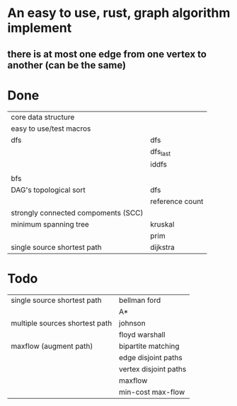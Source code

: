 * An easy to use, rust, graph algorithm implement
** there is at most one edge from one vertex to another (can be the same)

* Done
| core data structure                 |                 |
| easy to use/test macros             |                 |
| dfs                                 | dfs             |
|                                     | dfs_last        |
|                                     | iddfs           |
|                                     |                 |
| bfs                                 |                 |
| DAG's topological sort              | dfs             |
|                                     | reference count |
| strongly connected compoments (SCC) |                 |
| minimum spanning tree               | kruskal         |
|                                     | prim            |
| single source shortest path         | dijkstra        |

* Todo
| single source shortest path         | bellman ford          |
|                                     | A*                    |
| multiple sources shortest path      | johnson               |
|                                     | floyd warshall        |
| maxflow (augment path)              | bipartite matching    |
|                                     | edge disjoint paths   |
|                                     | vertex disjoint paths |
|                                     | maxflow               |
|                                     | min-cost max-flow     |
